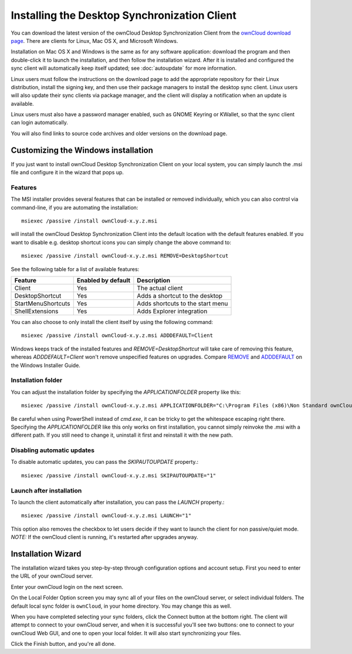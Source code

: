 =============================================
Installing the Desktop Synchronization Client
=============================================

You can download the  latest version of the ownCloud Desktop Synchronization 
Client from the `ownCloud download page 
<https://owncloud.org/install/#desktop>`_. 
There are clients for Linux, Mac OS X, and Microsoft Windows.

Installation on Mac OS X and Windows is the same as for any software 
application: download the program and then double-click it to launch the 
installation, and then follow the installation wizard. After it is installed and 
configured the sync client will automatically keep itself updated; see 
:doc:`autoupdate` for more information.

Linux users must follow the instructions on the download page to add the 
appropriate repository for their Linux distribution, install the signing key, 
and then use their package managers to install the desktop sync client. Linux 
users will also update their sync clients via package manager, and the client 
will display a notification when an update is available. 

Linux users must also have a password manager enabled, such as GNOME Keyring or
KWallet, so that the sync client can login automatically.

You will also find links to source code archives and older versions on the 
download page.

Customizing the Windows installation
----------------------------------

If you just want to install ownCloud Desktop Synchronization Client on your local
system, you can simply launch the .msi file and configure it in the wizard
that pops up.

Features
^^^^^^^^

The MSI installer provides several features that can be installed or removed
individually, which you can also control via command-line, if you are automating
the installation::

   msiexec /passive /install ownCloud-x.y.z.msi

will install the ownCloud Desktop Synchronization Client into the default location
with the default features enabled. If you want to disable e.g. desktop shortcut
icons you can simply change the above command to::

   msiexec /passive /install ownCloud-x.y.z.msi REMOVE=DesktopShortcut

See the following table for a list of available features:

+--------------------+--------------------+----------------------------------+
| Feature            | Enabled by default | Description                      |
+====================+====================+==================================+
| Client             | Yes                | The actual client                |
+--------------------+--------------------+----------------------------------+
| DesktopShortcut    | Yes                | Adds a shortcut to the desktop   |
+--------------------+--------------------+----------------------------------+
| StartMenuShortcuts | Yes                | Adds shortcuts to the start menu |
+--------------------+--------------------+----------------------------------+
| ShellExtensions    | Yes                | Adds Explorer integration        |
+--------------------+--------------------+----------------------------------+

You can also choose to only install the client itself by using the following command::

  msiexec /passive /install ownCloud-x.y.z.msi ADDDEFAULT=Client

Windows keeps track of the installed features and `REMOVE=DesktopShortcut` will take
care of removing this feature, whereas `ADDDEFAULT=Client` won't remove unspecified
features on upgrades.
Compare `REMOVE <https://msdn.microsoft.com/en-us/library/windows/desktop/aa371194(v=vs.85).aspx>`_
and `ADDDEFAULT <https://msdn.microsoft.com/en-us/library/windows/desktop/aa367518(v=vs.85).aspx>`_
on the Windows Installer Guide.

Installation folder
^^^^^^^^^^^^^^^^^^^

You can adjust the installation folder by specifying the `APPLICATIONFOLDER`
property like this::

  msiexec /passive /install ownCloud-x.y.z.msi APPLICATIONFOLDER="C:\Program Files (x86)\Non Standard ownCloud Client Folder"

Be careful when using PowerShell instead of `cmd.exe`, it can be tricky to get
the whitespace escaping right there. Specifying the `APPLICATIONFOLDER` like this
only works on first installation, you cannot simply reinvoke the .msi with a
different path. If you still need to change it, uninstall it first and reinstall
it with the new path.

Disabling automatic updates
^^^^^^^^^^^^^^^^^^^^^^^^^^^
To disable automatic updates, you can pass the `SKIPAUTOUPDATE` property.::

    msiexec /passive /install ownCloud-x.y.z.msi SKIPAUTOUPDATE="1"


Launch after installation
^^^^^^^^^^^^^^^^^^^^^^^^^^^

To launch the client automatically after installation, you can pass the `LAUNCH` property.::

    msiexec /passive /install ownCloud-x.y.z.msi LAUNCH="1"

This option also removes the checkbox to let users decide if they want to launch the client
for non passive/quiet mode.
`NOTE:` If the ownCloud client is running, it's restarted after upgrades anyway. 


Installation Wizard
-------------------

The installation wizard takes you step-by-step through configuration options and 
account setup. First you need to enter the URL of your ownCloud server.

.. image:: images/client-1.png
   :alt: form for entering ownCloud server URL
   
Enter your ownCloud login on the next screen.

.. image:: images/client-2.png
   :alt: form for entering your ownCloud login

On the Local Folder Option screen you may sync 
all of your files on the ownCloud server, or select individual folders. The 
default local sync folder is ``ownCloud``, in your home directory. You may 
change this as well.

.. image:: images/client-3.png
   :alt: Select which remote folders to sync, and which local folder to store 
    them in.
   
When you have completed selecting your sync folders, click the Connect button 
at the bottom right. The client will attempt to connect to your ownCloud 
server, and when it is successful you'll see two buttons: one to connect to 
your ownCloud Web GUI, and one to open your local folder. It will also start 
synchronizing your files.

.. image:: images/client-4.png
   :alt: A successful server connection, showing a button to connect to your 
    Web GUI, and one to open your local ownCloud folder

Click the Finish button, and you're all done. 
